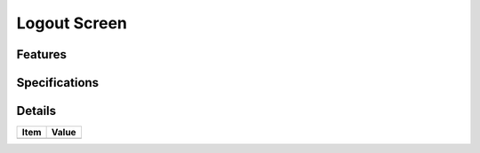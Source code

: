 =============
Logout Screen
=============

Features
========


Specifications
===============


Details
=======

=====================   =================================
Item                    Value
=====================   =================================
=====================   =================================

